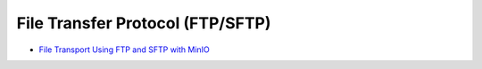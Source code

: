 .. _minio-ftp:

=================================
File Transfer Protocol (FTP/SFTP)
=================================

.. default-domain:: minio

.. container:: extlinks-video

   - `File Transport Using FTP and SFTP with MinIO <https://www.youtube.com/watch?v=lNZyL8wD-lI>`__

.. contents:: Table of Contents
   :local:
   :depth: 1

.. cond:: not k8s

   .. include:: /includes/linux/file-transfer-protocol-not-k8s.rst

.. cond:: k8s and not (openshift or eks or gke or aks)

   .. include:: /includes/k8s/file-transfer-protocol-k8s.rst

